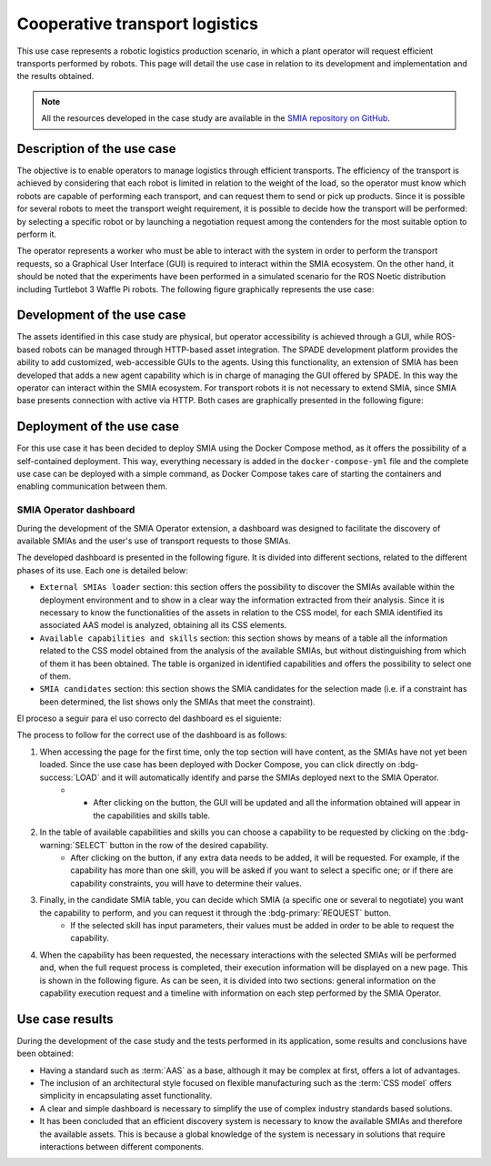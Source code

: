 Cooperative transport logistics
===============================

.. _Use case transport logistics:

This use case represents a robotic logistics production scenario, in which a plant operator will request efficient transports performed by robots. This page will detail the use case in relation to its development and implementation and the results obtained.

.. note::

    All the resources developed in the case study are available in the `SMIA repository on GitHub <https://github.com/ekhurtado/SMIA/tree/cooperative_transport_logistics/use_cases/cooperative_transport_logistics>`_.

Description of the use case
---------------------------

The objective is to enable operators to manage logistics through efficient transports. The efficiency of the transport is achieved by considering that each robot is limited in relation to the weight of the load, so the operator must know which robots are capable of performing each transport, and can request them to send or pick up products. Since it is possible for several robots to meet the transport weight requirement, it is possible to decide how the transport will be performed: by selecting a specific robot or by launching a negotiation request among the contenders for the most suitable option to perform it.

The operator represents a worker who must be able to interact with the system in order to perform the transport requests, so a Graphical User Interface (GUI) is required to interact within the SMIA ecosystem. On the other hand, it should be noted that the experiments have been performed in a simulated scenario for the ROS Noetic distribution including Turtlebot 3 Waffle Pi robots. The following figure graphically represents the use case:

.. image:: ../_static/images/SMIA_coop_trans_logis_graphical.jpg
  :align: center
  :width: 600
  :alt: Cooperative transport logistics graphical representation


Development of the use case
---------------------------

The assets identified in this case study are physical, but operator accessibility is achieved through a GUI, while ROS-based robots can be managed through HTTP-based asset integration. The SPADE development platform provides the ability to add customized, web-accessible GUIs to the agents. Using this functionality, an extension of SMIA has been developed that adds a new agent capability which is in charge of managing the GUI offered by SPADE. In this way the operator can interact within the SMIA ecosystem. For transport robots it is not necessary to extend SMIA, since SMIA base presents connection with active via HTTP. Both cases are graphically presented in the following figure:

.. image:: ../_static/images/SMIA_coop_trans_logis_dev.jpg
  :align: center
  :width: 400
  :alt: Cooperative transport logistics development

Deployment of the use case
--------------------------

For this use case it has been decided to deploy SMIA using the Docker Compose method, as it offers the possibility of a self-contained deployment. This way, everything necessary is added in the ``docker-compose-yml`` file and the complete use case can be deployed with a simple command, as Docker Compose takes care of starting the containers and enabling communication between them.

.. dropdown:: ``docker-compose.yml`` file of the use case
    :octicon:`file-code;1em;sd-text-primary`

    .. code:: yaml

        services:

          smia-robot-1:
            image: ekhurtado/smia:latest-alpine
            container_name: smia-robot-1
            environment:
              - AAS_MODEL_NAME=SMIA_TransportRobot_article_1.aasx
              - AGENT_ID=transportrobot001@ejabberd
              - AGENT_PSSWD=gcis1234
            depends_on:
              xmpp-server:
                condition: service_healthy
            volumes:
              - ./aas:/smia_archive/config/aas

          smia-robot-2:
            image: ekhurtado/smia:latest-alpine
            container_name: smia-robot-2
            environment:
              - AAS_MODEL_NAME=SMIA_TransportRobot_article_2.aasx
              - AGENT_ID=transportrobot002@ejabberd
              - AGENT_PSSWD=gcis1234
            depends_on:
              xmpp-server:
                condition: service_healthy
            volumes:
              - ./aas:/smia_archive/config/aas

          smia-operator:
            image: ekhurtado/smia-use-cases:latest-operator
            container_name: smia-operator
            environment:
              - AAS_MODEL_NAME=SMIA_Operator_article.aasx
              - AGENT_ID=operator001@ejabberd
              - AGENT_PSSWD=gcis1234
            depends_on:
              xmpp-server:
                condition: service_healthy
            volumes:
              - ./aas:/smia_archive/config/aas
            ports:
              - 10000:10000

          xmpp-server:
            image: ghcr.io/processone/ejabberd
            container_name: ejabberd
            environment:
              - ERLANG_NODE_ARG=admin@ejabberd
              - ERLANG_COOKIE=dummycookie123
              - CTL_ON_CREATE=! register admin localhost asd
            ports:
              - "5222:5222"
              - "5269:5269"
              - "5280:5280"
              - "5443:5443"
            volumes:
              - ./xmpp_server/ejabberd.yml:/opt/ejabberd/conf/ejabberd.yml
            healthcheck:
              test: netstat -nl | grep -q 5222
              start_period: 5s
              interval: 5s
              timeout: 5s
              retries: 10

    .. note::

        Notice how the base image of the SMIA operator is different. This is because the operator is based on an extended SMIA, so a new Docker image has been generated.

SMIA Operator dashboard
~~~~~~~~~~~~~~~~~~~~~~~

During the development of the SMIA Operator extension, a dashboard was designed to facilitate the discovery of available SMIAs and the user's use of transport requests to those SMIAs.

The developed dashboard is presented in the following figure. It is divided into different sections, related to the different phases of its use. Each one is detailed below:

* ``External SMIAs loader`` section: this section offers the possibility to discover the SMIAs available within the deployment environment and to show in a clear way the information extracted from their analysis. Since it is necessary to know the functionalities of the assets in relation to the CSS model, for each SMIA identified its associated AAS model is analyzed, obtaining all its CSS elements.
* ``Available capabilities and skills`` section: this section shows by means of a table all the information related to the CSS model obtained from the analysis of the available SMIAs, but without distinguishing from which of them it has been obtained. The table is organized in identified capabilities and offers the possibility to select one of them.
* ``SMIA candidates`` section: this section shows the SMIA candidates for the selection made (i.e. if a constraint has been determined, the list shows only the SMIAs that meet the constraint).

.. image:: ../_static/images/SMIA_coop_trans_logis_dashboard.jpg
  :align: center
  :width: 700
  :alt: Cooperative transport logistics operator dashboard

El proceso a seguir para el uso correcto del dashboard es el siguiente:

The process to follow for the correct use of the dashboard is as follows:

#. When accessing the page for the first time, only the top section will have content, as the SMIAs have not yet been loaded. Since the use case has been deployed with Docker Compose, you can click directly on :bdg-success:`LOAD` and it will automatically identify and parse the SMIAs deployed next to the SMIA Operator.
     * * After clicking on the button, the GUI will be updated and all the information obtained will appear in the capabilities and skills table.
#. In the table of available capabilities and skills you can choose a capability to be requested by clicking on the :bdg-warning:`SELECT` button in the row of the desired capability.
    * After clicking on the button, if any extra data needs to be added, it will be requested. For example, if the capability has more than one skill, you will be asked if you want to select a specific one; or if there are capability constraints, you will have to determine their values.
#. Finally, in the candidate SMIA table, you can decide which SMIA (a specific one or several to negotiate) you want the capability to perform, and you can request it through the :bdg-primary:`REQUEST` button.
    * If the selected skill has input parameters, their values must be added in order to be able to request the capability.
#. When the capability has been requested, the necessary interactions with the selected SMIAs will be performed and, when the full request process is completed, their execution information will be displayed on a new page. This is shown in the following figure. As can be seen, it is divided into two sections: general information on the capability execution request and a timeline with information on each step performed by the SMIA Operator.

.. image:: ../_static/images/SMIA_coop_trans_logis_dashboard_results.jpg
  :align: center
  :width: 400
  :alt: Cooperative transport logistics operator dashboard results

Use case results
----------------

During the development of the case study and the tests performed in its application, some results and conclusions have been obtained:

* Having a standard such as :term:`AAS` as a base, although it may be complex at first, offers a lot of advantages.
* The inclusion of an architectural style focused on flexible manufacturing such as the :term:`CSS model` offers simplicity in encapsulating asset functionality.
* A clear and simple dashboard is necessary to simplify the use of complex industry standards based solutions.
* It has been concluded that an efficient discovery system is necessary to know the available SMIAs and therefore the available assets. This is because a global knowledge of the system is necessary in solutions that require interactions between different components.

.. TODO PENSAR MAS RESULTADOS
